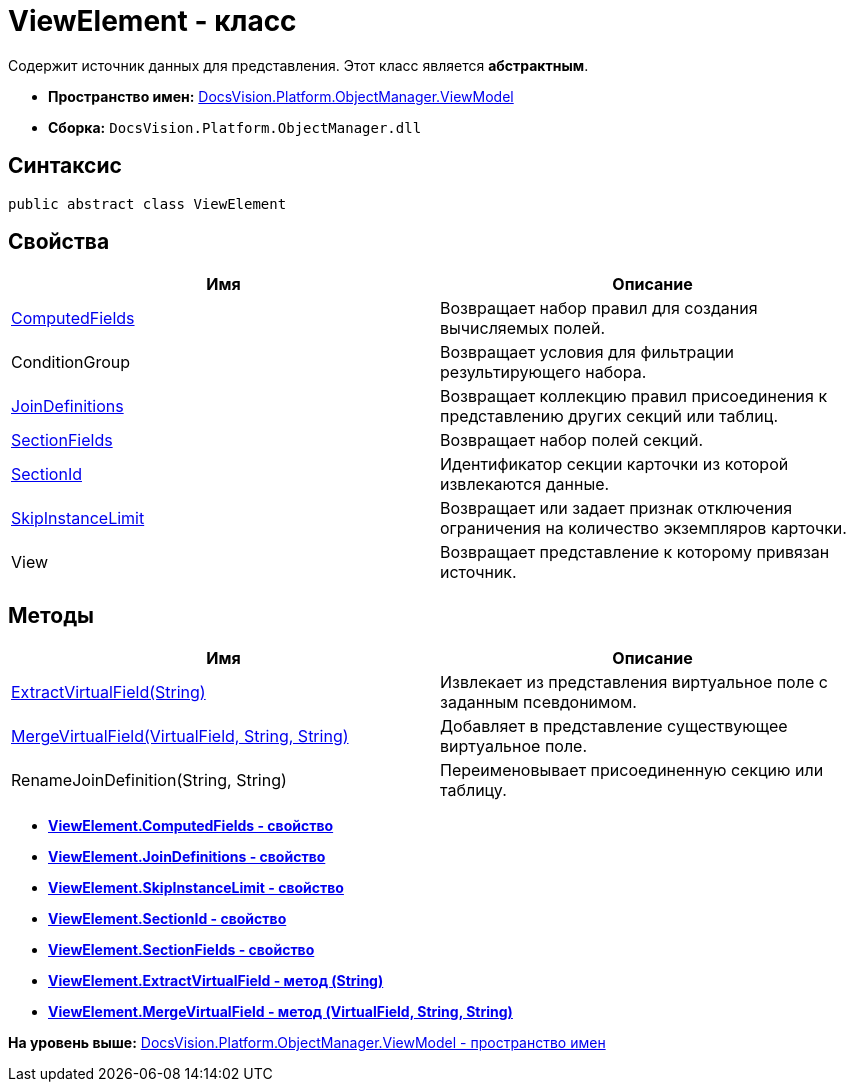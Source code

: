 = ViewElement - класс

Содержит источник данных для представления. Этот класс является [.keyword]*абстрактным*.

* [.keyword]*Пространство имен:* xref:ViewModel_NS.adoc[DocsVision.Platform.ObjectManager.ViewModel]
* [.keyword]*Сборка:* [.ph .filepath]`DocsVision.Platform.ObjectManager.dll`

== Синтаксис

[source,pre,codeblock,language-csharp]
----
public abstract class ViewElement
----

== Свойства

[cols=",",options="header",]
|===
|Имя |Описание
|xref:ViewElement.ComputedFields_PR.adoc[ComputedFields] |Возвращает набор правил для создания вычисляемых полей.
|ConditionGroup |Возвращает условия для фильтрации результирующего набора.
|xref:ViewElement.JoinDefinitions_PR.adoc[JoinDefinitions] |Возвращает коллекцию правил присоединения к представлению других секций или таблиц.
|xref:ViewElement.SectionFields_PR.adoc[SectionFields] |Возвращает набор полей секций.
|xref:ViewElement.SectionId_PR.adoc[SectionId] |Идентификатор секции карточки из которой извлекаются данные.
|xref:ViewElement.SkipInstanceLimit_PR.adoc[SkipInstanceLimit] |Возвращает или задает признак отключения ограничения на количество экземпляров карточки.
|View |Возвращает представление к которому привязан источник.
|===

== Методы

[cols=",",options="header",]
|===
|Имя |Описание
|xref:ViewElement.ExtractVirtualField_MT.adoc[ExtractVirtualField(String)] |Извлекает из представления виртуальное поле с заданным псевдонимом.
|xref:ViewElement.MergeVirtualField_MT.adoc[MergeVirtualField(VirtualField, String, String)] |Добавляет в представление существующее виртуальное поле.
|RenameJoinDefinition(String, String) |Переименовывает присоединенную секцию или таблицу.
|===

* *xref:../../../../../api/DocsVision/Platform/ObjectManager/ViewModel/ViewElement.ComputedFields_PR.adoc[ViewElement.ComputedFields - свойство]* +
* *xref:../../../../../api/DocsVision/Platform/ObjectManager/ViewModel/ViewElement.JoinDefinitions_PR.adoc[ViewElement.JoinDefinitions - свойство]* +
* *xref:../../../../../api/DocsVision/Platform/ObjectManager/ViewModel/ViewElement.SkipInstanceLimit_PR.adoc[ViewElement.SkipInstanceLimit - свойство]* +
* *xref:../../../../../api/DocsVision/Platform/ObjectManager/ViewModel/ViewElement.SectionId_PR.adoc[ViewElement.SectionId - свойство]* +
* *xref:../../../../../api/DocsVision/Platform/ObjectManager/ViewModel/ViewElement.SectionFields_PR.adoc[ViewElement.SectionFields - свойство]* +
* *xref:../../../../../api/DocsVision/Platform/ObjectManager/ViewModel/ViewElement.ExtractVirtualField_MT.adoc[ViewElement.ExtractVirtualField - метод (String)]* +
* *xref:../../../../../api/DocsVision/Platform/ObjectManager/ViewModel/ViewElement.MergeVirtualField_MT.adoc[ViewElement.MergeVirtualField - метод (VirtualField, String, String)]* +

*На уровень выше:* xref:../../../../../api/DocsVision/Platform/ObjectManager/ViewModel/ViewModel_NS.adoc[DocsVision.Platform.ObjectManager.ViewModel - пространство имен]
